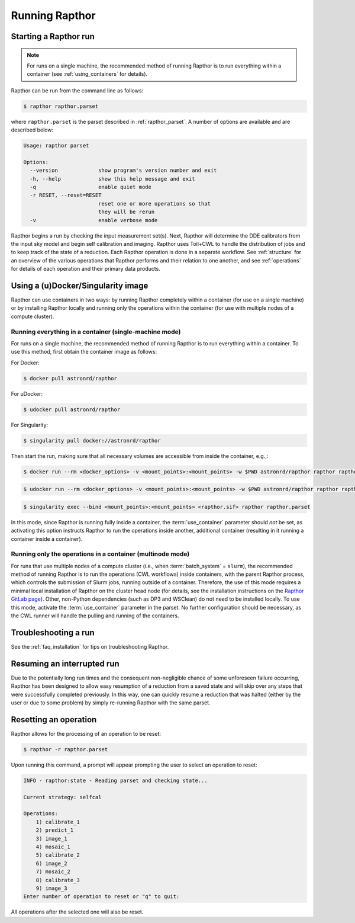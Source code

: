 .. _running:

Running Rapthor
===============

.. _starting_rapthor:

Starting a Rapthor run
----------------------

.. note::
    For runs on a single machine, the recommended method of running Rapthor is
    to run everything within a container (see :ref:`using_containers` for
    details).

Rapthor can be run from the command line as follows:

.. code-block:: console

    $ rapthor rapthor.parset

where ``rapthor.parset`` is the parset described in :ref:`rapthor_parset`. A
number of options are available and are described below:

.. code-block:: console

    Usage: rapthor parset

    Options:
      --version             show program's version number and exit
      -h, --help            show this help message and exit
      -q                    enable quiet mode
      -r RESET, --reset=RESET
                            reset one or more operations so that
                            they will be rerun
      -v                    enable verbose mode

Rapthor begins a run by checking the input measurement set(s). Next, Rapthor
will determine the DDE calibrators from the input sky model and begin self
calibration and imaging. Rapthor uses Toil+CWL to handle the distribution of
jobs and to keep track of the state of a reduction. Each Rapthor operation is
done in a separate workflow. See :ref:`structure` for an overview of the various
operations that Rapthor performs and their relation to one another, and see
:ref:`operations` for details of each operation and their primary data products.


.. _using_containers:

Using a (u)Docker/Singularity image
-----------------------------------

Rapthor can use containers in two ways: by running Rapthor completely within a
container (for use on a single machine) or by installing Rapthor locally and running
only the operations within the container (for use with multiple nodes of a
compute cluster).


Running everything in a container (single-machine mode)
~~~~~~~~~~~~~~~~~~~~~~~~~~~~~~~~~~~~~~~~~~~~~~~~~~~~~~~

For runs on a single machine, the recommended method of running Rapthor is to
run everything within a container. To use this method, first obtain the
container image as follows:

For Docker:

.. code-block:: console

    $ docker pull astronrd/rapthor

For uDocker:

.. code-block:: console

    $ udocker pull astronrd/rapthor

For Singularity:

.. code-block:: console

    $ singularity pull docker://astronrd/rapthor


Then start the run, making sure that all necessary volumes are accessible from
inside the container, e.g.,:

.. code-block:: console

    $ docker run --rm <docker_options> -v <mount_points>:<mount_points> -w $PWD astronrd/rapthor rapthor rapthor.parset

.. code-block:: console

    $ udocker run --rm <docker_options> -v <mount_points>:<mount_points> -w $PWD astronrd/rapthor rapthor rapthor.parset

.. code-block:: console

    $ singularity exec --bind <mount_points>:<mount_points> <rapthor.sif> rapthor rapthor.parset

In this mode, since Rapthor is running fully inside a container, the
:term:`use_container` parameter should *not* be set, as activating this option
instructs Rapthor to run the operations inside another, additional container
(resulting in it running a container inside a container).


Running only the operations in a container (multinode mode)
~~~~~~~~~~~~~~~~~~~~~~~~~~~~~~~~~~~~~~~~~~~~~~~~~~~~~~~~~~~

For runs that use multiple nodes of a compute cluster (i.e., when
:term:`batch_system` = ``slurm``), the recommended method of running Rapthor is
to run the operations (CWL workflows) inside containers, with the parent Rapthor process,
which controls the submission of Slurm jobs, running outside of a container.
Therefore, the use of this mode requires a minimal local installation of Rapthor
on the cluster head node (for details, see the installation instructions on the
`Rapthor GitLab page <https://git.astron.nl/RD/rapthor>`_). Other, non-Python
dependencies (such as DP3 and WSClean) do not need to be installed locally. To
use this mode, activate the :term:`use_container` parameter in the parset. No
further configuration should be necessary, as the CWL runner will handle the
pulling and running of the containers.


.. _troubleshooting:

Troubleshooting a run
---------------------
See the :ref:`faq_installation` for tips on troubleshooting Rapthor.


.. _resuming_rapthor:

Resuming an interrupted run
---------------------------

Due to the potentially long run times and the consequent non-negligible chance
of some unforeseen failure occurring, Rapthor has been designed to allow easy
resumption of a reduction from a saved state and will skip over any steps that
were successfully completed previously. In this way, one can quickly resume a
reduction that was halted (either by the user or due to some problem) by simply
re-running Rapthor with the same parset.


.. _resetting_rapthor:

Resetting an operation
----------------------

Rapthor allows for the processing of an operation to be reset:

.. code-block:: console

    $ rapthor -r rapthor.parset

Upon running this command, a prompt will appear prompting the user to select an
operation to reset:

.. code-block:: console

    INFO - rapthor:state - Reading parset and checking state...

    Current strategy: selfcal

    Operations:
        1) calibrate_1
        2) predict_1
        3) image_1
        4) mosaic_1
        5) calibrate_2
        6) image_2
        7) mosaic_2
        8) calibrate_3
        9) image_3
    Enter number of operation to reset or "q" to quit:

All operations after the selected one will also be reset.
